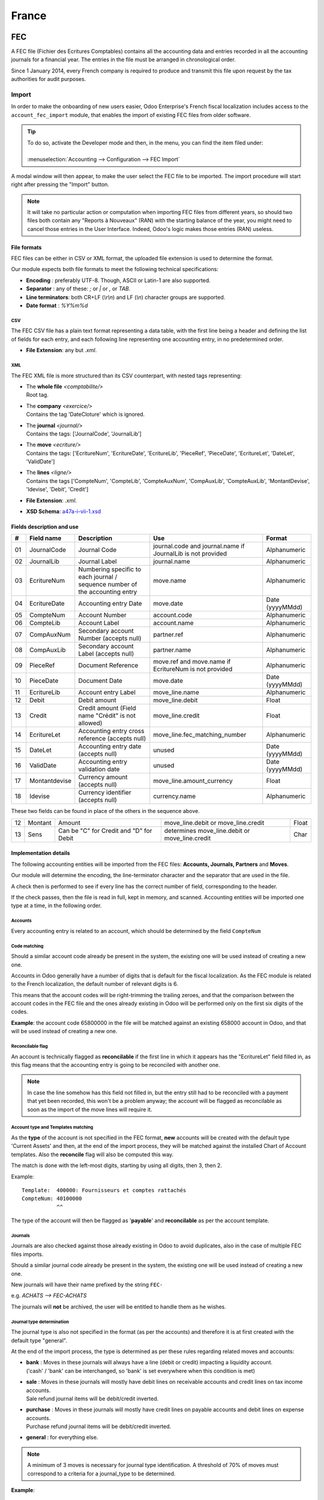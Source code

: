 ======
France
======

FEC
===

A FEC file (Fichier des Ecritures Comptables) contains all the accounting data and entries recorded in all 
the accounting journals for a financial year. The entries in the file must be arranged in chronological order.

Since 1 January 2014, every French company is required to produce and transmit this file upon request 
by the tax authorities for audit purposes.

Import 
------

In order to make the onboarding of new users easier, Odoo Enterprise's French fiscal localization
includes access to the ``account_fec_import`` module, that enables the import of existing FEC files
from older software.

.. tip::
    | To do so, activate the Developer mode and then, in the menu, you can find the item filed under:
    |
    | :menuselection:`Accounting --> Configuration --> FEC Import`

A modal window will then appear, to make the user select the FEC file to be imported.
The import procedure will start right after pressing the "Import" button.

.. note::
    It will take no particular action or computation when importing FEC files from different years,
    so should two files both contain any "Reports à Nouveaux" (RAN) with the starting balance of the year,
    you might need to cancel those entries in the User Interface. 
    Indeed, Odoo's logic makes those entries (RAN) useless.


File formats
~~~~~~~~~~~~

FEC files can be either in CSV or XML format, the uploaded file extension is used to determine the format.

Our module expects both file formats to meet the following technical specifications:

* **Encoding** : preferably UTF-8. Though, ASCII or Latin-1 are also supported.
* **Separator** : any of these: `;` or `|` or `,` or `TAB`.
* **Line terminators**: both CR+LF (`\\r\\n`) and LF (`\\n`) character groups are supported.
* **Date format** : `%Y%m%d`

CSV
***

The FEC CSV file has a plain text format representing a data table, with the first line being a header
and defining the list of fields for each entry, and each following line representing one accounting entry,
in no predetermined order.

* **File Extension**: any but `.xml`.

XML
***

The FEC XML file is more structured than its CSV counterpart, with nested tags representing:

*   | The **whole file**  `<comptabilite/>`
    | Root tag.

*   | The **company** `<exercice/>`
    | Contains the tag 'DateCloture' which is ignored.

*   | The **journal** `<journal/>`
    | Contains the tags: ['JournalCode', 'JournalLib']

*   | The **move** `<ecriture/>`
    | Contains the tags: ['EcritureNum', 'EcritureDate', 'EcritureLib', 'PieceRef', 'PieceDate', 'EcritureLet', 'DateLet', 'ValidDate']

*   | The **lines** `<ligne/>`
    | Contains the tags ['CompteNum', 'CompteLib', 'CompteAuxNum', 'CompAuxLib', 'CompteAuxLib', 'MontantDevise', 'Idevise', 'Debit', 'Credit']

* **File Extension**: `.xml`.
* **XSD Schema**: `a47a-i-vii-1.xsd <https://www.impots.gouv.fr/portail/files/media/3_Documentation/guides_notices/fichiers_XSD/a47a-i-vii-1.xsd>`_


Fields description and use
~~~~~~~~~~~~~~~~~~~~~~~~~~

+----+---------------+--------------------------------------------------------------------------------+-------------------------------------------------------------+----------------------+
|  # | Field name    | Description                                                                    | Use                                                         | Format               |
+====+===============+================================================================================+=============================================================+======================+
| 01 | JournalCode   | Journal Code                                                                   | journal.code and journal.name if JournalLib is not provided | Alphanumeric         |
+----+---------------+--------------------------------------------------------------------------------+-------------------------------------------------------------+----------------------+
| 02 | JournalLib    | Journal Label                                                                  | journal.name                                                | Alphanumeric         |
+----+---------------+--------------------------------------------------------------------------------+-------------------------------------------------------------+----------------------+
| 03 | EcritureNum   | Numbering specific to each journal /  sequence number of the accounting entry  | move.name                                                   | Alphanumeric         |
+----+---------------+--------------------------------------------------------------------------------+-------------------------------------------------------------+----------------------+
| 04 | EcritureDate  | Accounting entry Date                                                          | move.date                                                   | Date (yyyyMMdd)      |
+----+---------------+--------------------------------------------------------------------------------+-------------------------------------------------------------+----------------------+
| 05 | CompteNum     | Account Number                                                                 | account.code                                                | Alphanumeric         |
+----+---------------+--------------------------------------------------------------------------------+-------------------------------------------------------------+----------------------+
| 06 | CompteLib     | Account Label                                                                  | account.name                                                | Alphanumeric         |
+----+---------------+--------------------------------------------------------------------------------+-------------------------------------------------------------+----------------------+
| 07 | CompAuxNum    | Secondary account Number (accepts null)                                        | partner.ref                                                 | Alphanumeric         |
+----+---------------+--------------------------------------------------------------------------------+-------------------------------------------------------------+----------------------+
| 08 | CompAuxLib    | Secondary account Label (accepts null)                                         | partner.name                                                | Alphanumeric         |
+----+---------------+--------------------------------------------------------------------------------+-------------------------------------------------------------+----------------------+
| 09 | PieceRef      | Document Reference                                                             | move.ref and move.name if EcritureNum is not provided       | Alphanumeric         |
+----+---------------+--------------------------------------------------------------------------------+-------------------------------------------------------------+----------------------+
| 10 | PieceDate     | Document Date                                                                  | move.date                                                   | Date (yyyyMMdd)      |
+----+---------------+--------------------------------------------------------------------------------+-------------------------------------------------------------+----------------------+
| 11 | EcritureLib   | Account entry Label                                                            | move_line.name                                              | Alphanumeric         |
+----+---------------+--------------------------------------------------------------------------------+-------------------------------------------------------------+----------------------+
| 12 | Debit         | Debit amount                                                                   | move_line.debit                                             | Float                |
+----+---------------+--------------------------------------------------------------------------------+-------------------------------------------------------------+----------------------+
| 13 | Credit        | Credit amount (Field name "Crédit" is not allowed)                             | move_line.credit                                            | Float                |
+----+---------------+--------------------------------------------------------------------------------+-------------------------------------------------------------+----------------------+
| 14 | EcritureLet   | Accounting entry cross reference (accepts null)                                | move_line.fec_matching_number                               | Alphanumeric         |
+----+---------------+--------------------------------------------------------------------------------+-------------------------------------------------------------+----------------------+
| 15 | DateLet       | Accounting entry date (accepts null)                                           | unused                                                      | Date (yyyyMMdd)      |
+----+---------------+--------------------------------------------------------------------------------+-------------------------------------------------------------+----------------------+
| 16 | ValidDate     | Accounting entry validation date                                               | unused                                                      | Date (yyyyMMdd)      |
+----+---------------+--------------------------------------------------------------------------------+-------------------------------------------------------------+----------------------+
| 17 | Montantdevise | Currency amount (accepts null)                                                 | move_line.amount_currency                                   | Float                |
+----+---------------+--------------------------------------------------------------------------------+-------------------------------------------------------------+----------------------+
| 18 | Idevise       | Currency identifier (accepts null)                                             | currency.name                                               | Alphanumeric         |
+----+---------------+--------------------------------------------------------------------------------+-------------------------------------------------------------+----------------------+

These two fields can be found in place of the others in the sequence above.

+----+---------------+--------------------------------------------------------------------------------+-----------------------------------------------------+----------------------+
| 12 | Montant       | Amount                                                                         | move_line.debit or move_line.credit                 | Float                |
+----+---------------+--------------------------------------------------------------------------------+-----------------------------------------------------+----------------------+
| 13 | Sens          | Can be "C" for Credit and "D" for Debit                                        | determines move_line.debit or move_line.credit      | Char                 |
+----+---------------+--------------------------------------------------------------------------------+-----------------------------------------------------+----------------------+


Implementation details
~~~~~~~~~~~~~~~~~~~~~~

The following accounting entities  will be imported from the FEC files: **Accounts, Journals, Partners** and **Moves**.

Our module will determine the encoding, the line-terminator character and the separator that are used in the file.

A check then is performed to see if every line has the correct number of field, corresponding to the header.

If the check passes, then the file is read in full, kept in memory, and scanned. 
Accounting entities will be imported one type at a time, in the following order.


Accounts
********

Every accounting entry is related to an account, which should be determined by the field ``CompteNum``

Code matching
*************

Should a similar account code already be present in the system, the existing one will be used
instead of creating a new one.

Accounts in Odoo generally have a number of digits that is default for the fiscal localization.
As the FEC module is related to the French localization, the default number of relevant digits is 6.

This means that the account codes will be right-trimming the trailing zeroes, and that the comparison
between the account codes in the FEC file and the ones already existing in Odoo will be performed
only on the first six digits of the codes.

**Example**: the account code 65800000 in the file will be matched against an existing 658000
account in Odoo, and that will be used instead of creating a new one.

Reconcilable flag
*****************

An account is technically flagged as **reconcilable** if the first line in which it appears has the "EcritureLet" 
field filled in, as this flag means that the accounting entry is going to be reconciled with another one.

.. note::
    In case the line somehow has this field not filled in, but the entry still had to be reconciled
    with a payment that yet been recorded, this won't be a problem anyway; the account will be flagged
    as reconcilable as soon as the import of the move lines will require it.

Account type and Templates matching
***********************************

As the **type** of the account is not specified in the FEC format, **new** accounts will be created
with the default type 'Current Assets' and then, at the end of the import process, they will be
matched against the installed Chart of Account templates.
Also the **reconcile** flag will also be computed this way.

The match is done with the left-most digits, starting by using all digits, then 3, then 2.

Example: ::

    Template:  400000: Fournisseurs et comptes rattachés
    CompteNum: 40100000
               ^^

The type of the account will then be flagged as '**payable**' and **reconcilable** as per the account template.

Journals
********

Journals are also checked against those already existing in Odoo to avoid duplicates,
also in the case of multiple FEC files imports.

Should a similar journal code already be present in the system, the existing one will be used
instead of creating a new one.

New journals will have their name prefixed by the string ``FEC-``

e.g. `ACHATS --> FEC-ACHATS`

The journals will **not** be archived, the user will be entitled to handle them as he wishes.

Journal type determination
**************************

The journal type is also not specified in the format (as per the accounts) and therefore it is
at first created with the default type "general".

At the end of the import process, the type is determined as per these rules regarding related moves and accounts:

* | **bank** : Moves in these journals will always have a line (debit or credit) impacting a liquidity account.
  | ('cash' / 'bank' can be interchanged, so 'bank' is set everywhere when this condition is met)
* | **sale** : Moves in these journals will mostly have debit lines on receivable accounts and credit lines  on tax income accounts.
  | Sale refund journal items will be debit/credit inverted.
* | **purchase** : Moves in these journals will mostly have credit lines on payable accounts and debit lines on expense accounts.
  | Purchase refund journal items will be debit/credit inverted.
* | **general** : for everything else.

.. note::
    A minimum of 3 moves is necessary for journal type identification.
    A threshold of 70% of moves must correspond to a criteria for a journal_type to be determined.

**Example**::

    Journal id = 5
    Moves:
        has a sale account line and no purchase account line = 0     ratio = 0
        has a purchase account line and no sale account line = 1     ratio = 0.25
        has a liquidity account line                         = 3     ratio = 0.75
                                                        ----------
                                                        Total: 4

The journal type is "bank", because the bank moves ratio 3/4 (0.75) exceeds the threshold (0.7)

Partners
********

Each partner keeps its Reference from the field "CompAuxNum", which will be searchable from Odoo,
in line with former FEC imports on the accounting expert's side for fiscal/audit purposes.

Users can merge partners with the Data Cleaning App, where Vendors and Customers or similar
partner entries may be merged by the user, with assistance from the system that will group them
by similar entries.

Moves
*****

Entries will be immediately posted and reconciled after submission, using the "EcritureLet" field
to do the matching between the entries themselves.

The "EcritureNum" field represents the name of the moves. We noticed that sometimes it may be not be filled in.
In this case, the field "PieceRef" is used.

Rounding issues
***************

There is a rounding tolerance with a currency-related precision on debit and credit *(i.e. 0.01 for EUR)*
Under this tolerance, a new line will be added to the move, named 'Import rounding difference',
targeting the accounts:

* Charges diverses de gestion courante (658000) for added debits
* Produits diverses de gestion courante (758000) for added credits

Missing move name
*****************

Should the "EcritureNum" not be filled in, it may also happen that the "PieceRef" field is also
not suited to determine the move name (it may be used as an accounting move line reference) leaving
no way to actually find which lines are to be grouped in a single move, and effectively
impeding the creation of balanced moves.

One last attempt is made, grouping all lines from the same journal and date ("JournalLib", "EcritureDate").
Should this grouping generate balanced moves (sum(credit) - sum(debit) = 0), then each different
combination of journal and date will create a new move.

e.g. ACH + 2021/05/01 ---> new move on journal ACH with name '20210501'.

Should this attempt fail, the user will be prompted an error message with all the move lines
that are supposedly unbalanced.

Partner information
*******************

If a line has the partner information specified, the information is copied to the accounting Move
itself if the targeted Journal is of type "payable" or "receivable".

Export
------

| If you have installed the French Accounting, you will be able to download the FEC.
| For this, go in :menuselection:`Accounting --> Reporting --> France --> FEC`.

.. tip::
    If you do not see the submenu **FEC**, go in **Apps** and search for the module
    called **France-FEC** and verify if it is well installed.

More Information
----------------

You will find more information about the FEC format here:

* `Official Technical Specification (fr) <https://www.legifrance.gouv.fr/codes/article_lc/LEGIARTI000027804775>`_
* `Official FEC Testing tool (last updated in 2018) <https://github.com/DGFiP/Test-Compta-Demat>`_

French Accounting Reports
=========================

If you have installed the French Accounting, you will have access to some accounting reports specific to France:

- Bilan comptable
- Compte de résultats
- Plan de Taxes France

Get the VAT anti-fraud certification with Odoo
==============================================

As of January 1st 2018, a new anti-fraud legislation comes into effect
in France and DOM-TOM. This new legislation stipulates certain criteria
concerning the inalterability, security, storage and archiving of sales data.
These legal requirements are implemented in Odoo, version 9 onward,
through a module and a certificate of conformity to download.

Is my company required to use an anti-fraud software?
-----------------------------------------------------

Your company is required to use an anti-fraud cash register software like
Odoo (CGI art. 286, I. 3° bis) if:

* You are taxable (not VAT exempt) in France or any DOM-TOM,
* Some of your customers are private individuals (B2C).

This rule applies to any company size. Auto-entrepreneurs are exempted from
VAT and therefore are not affected.

Get certified with Odoo
-----------------------

Getting compliant with Odoo is very easy.

Your company is requested by the tax administration to deliver a certificate
of conformity testifying that your software complies with the anti-fraud 
legislation. This certificate is granted by Odoo SA to Odoo Enterprise users
`here <https://www.odoo.com/my/contract/french-certification/>`_.
If you use Odoo Community, you should
:doc:`upgrade to Odoo Enterprise </administration/enterprise>`
or contact your Odoo service provider.

In case of non-conformity, your company risks a fine of €7,500.

To get the certification just follow the following steps:

* Install the anti-fraud module fitting your Odoo environment from the
  *Apps* menu:

  * if you use Odoo Point of Sale: *l10n_fr_pos_cert*: France - VAT Anti-Fraud Certification for Point of Sale (CGI 286 I-3 bis)
  * in any other case: *l10n_fr_certification*: France - VAT Anti-Fraud Certification (CGI 286 I-3 bis)

* Make sure a country is set on your company, otherwise your entries won’t be
  encrypted for the inalterability check. To edit your company’s data,
  go to :menuselection:`Settings --> Users & Companies --> Companies`.
  Select a country from the list; Do not create a new country.
* Download the mandatory certificate of conformity delivered by Odoo SA `here <https://www.odoo.com/my/contract/french-certification/>`__.

.. note::
   * To install the module in any system created before
     December 18th 2017, you should update the modules list.
     To do so, activate the :doc:`Developer mode </applications/general/developer_mode>`.
     Then go to the *Apps* menu and press *Update Modules List* in the top-menu.
   * In case you run Odoo on-premise, you need to update your installation
     and restart your server beforehand.
   * If you have installed the initial version of the anti-fraud module
     (prior to December 18th 2017), you need to update it.
     The module's name was *France - Accounting - Certified CGI 286 I-3 bis*.
     After an update of the modules list, search for
     the updated module in *Apps*, select it and click *Upgrade*.
     Finally, make sure the following module *l10n_fr_sale_closing*
     is installed.

Anti-fraud features
-------------------

The anti-fraud module introduces the following features:

* **Inalterability**: deactivation of all the ways to cancel or modify
  key data of POS orders, invoices and journal entries;
* **Security**: chaining algorithm to verify the inalterability;
* **Storage**: automatic sales closings with computation of both period
  and cumulative totals (daily, monthly, annually).

Inalterability
~~~~~~~~~~~~~~

All the possible ways to cancel and modify key data of paid POS orders,
confirmed invoices and journal entries are deactivated,
if the company is located in France or in any DOM-TOM.

.. note:: If you run a multi-companies environment, only the documents of
 such companies are impacted.

Security
~~~~~~~~

To ensure the inalterability, every order or journal entry is encrypted
upon validation.
This number (or hash) is calculated from the key data of the document as
well as from the hash of the precedent documents.

The module introduces an interface to test the data inalterability.
If any information is modified on a document after its validation,
the test will fail. The algorithm recomputes all the hashes and compares them
against the initial ones. In case of failure, the system points out the first
corrupted document recorded in the system.

Users with *Manager* access rights can launch the inalterability check.
For POS orders, go to
:menuselection:`Point of Sales --> Reporting --> French Statements`.
For invoices or journal entries,
go to :menuselection:`Invoicing/Accounting --> Reporting --> French Statements`.

Storage
~~~~~~~

The system also processes automatic sales closings on a daily, monthly
and annual basis.
Such closings distinctly compute the sales total of the period as well as
the cumulative grand totals from the very first sales entry recorded
in the system.

Closings can be found in the *French Statements* menu of Point of Sale,
Invoicing and Accounting apps.

.. note::
 * Closings compute the totals for journal entries of sales journals (Journal Type = Sales).

 * For multi-companies environments, such closings are performed by company.

 * POS orders are posted as journal entries at the closing of the POS session.
   Closing a POS session can be done anytime.
   To prompt users to do it on a daily basis, the module prevents from resuming
   a session opened more than 24 hours ago.
   Such a session must be closed before selling again.

 * A period’s total is computed from all the journal entries posted after the
   previous closing of the same type, regardless of their posting date.
   If you record a new sales transaction for a period already closed,
   it will be counted in the very next closing.

.. tip:: For test & audit purposes such closings can be manually generated in the
   :doc:`Developer mode </applications/general/developer_mode>`. Then go to
   :menuselection:`Settings --> Technical --> Automation --> Scheduled Actions`.


Responsibilities
----------------

Do not uninstall the module! If you do so, the hashes will be reset and none
of your past data will be longer guaranteed as being inalterable.

Users remain responsible for their Odoo instance and must use it with
due diligence. It is not permitted to modify the source code which guarantees
the inalterability of data.

Odoo absolves itself of all and any responsibility in case of changes
in the module’s functions caused by 3rd party applications not certified by Odoo.


More Information
----------------

You will find more information about this legislation in the official documents:

* `Frequently Asked Questions <https://www.economie.gouv.fr/files/files/directions_services/dgfip/controle_fiscal/actualites_reponses/logiciels_de_caisse.pdf>`_
* `Official Statement <http://bofip.impots.gouv.fr/bofip/10691-PGP.html?identifiant=BOI-TVA-DECLA-30-10-30-20160803>`_
* `Item 88 of Finance Law 2016 <https://www.legifrance.gouv.fr/affichTexteArticle.do?idArticle=JORFARTI000031732968&categorieLien=id&cidTexte=JORFTEXT000031732865>`_

